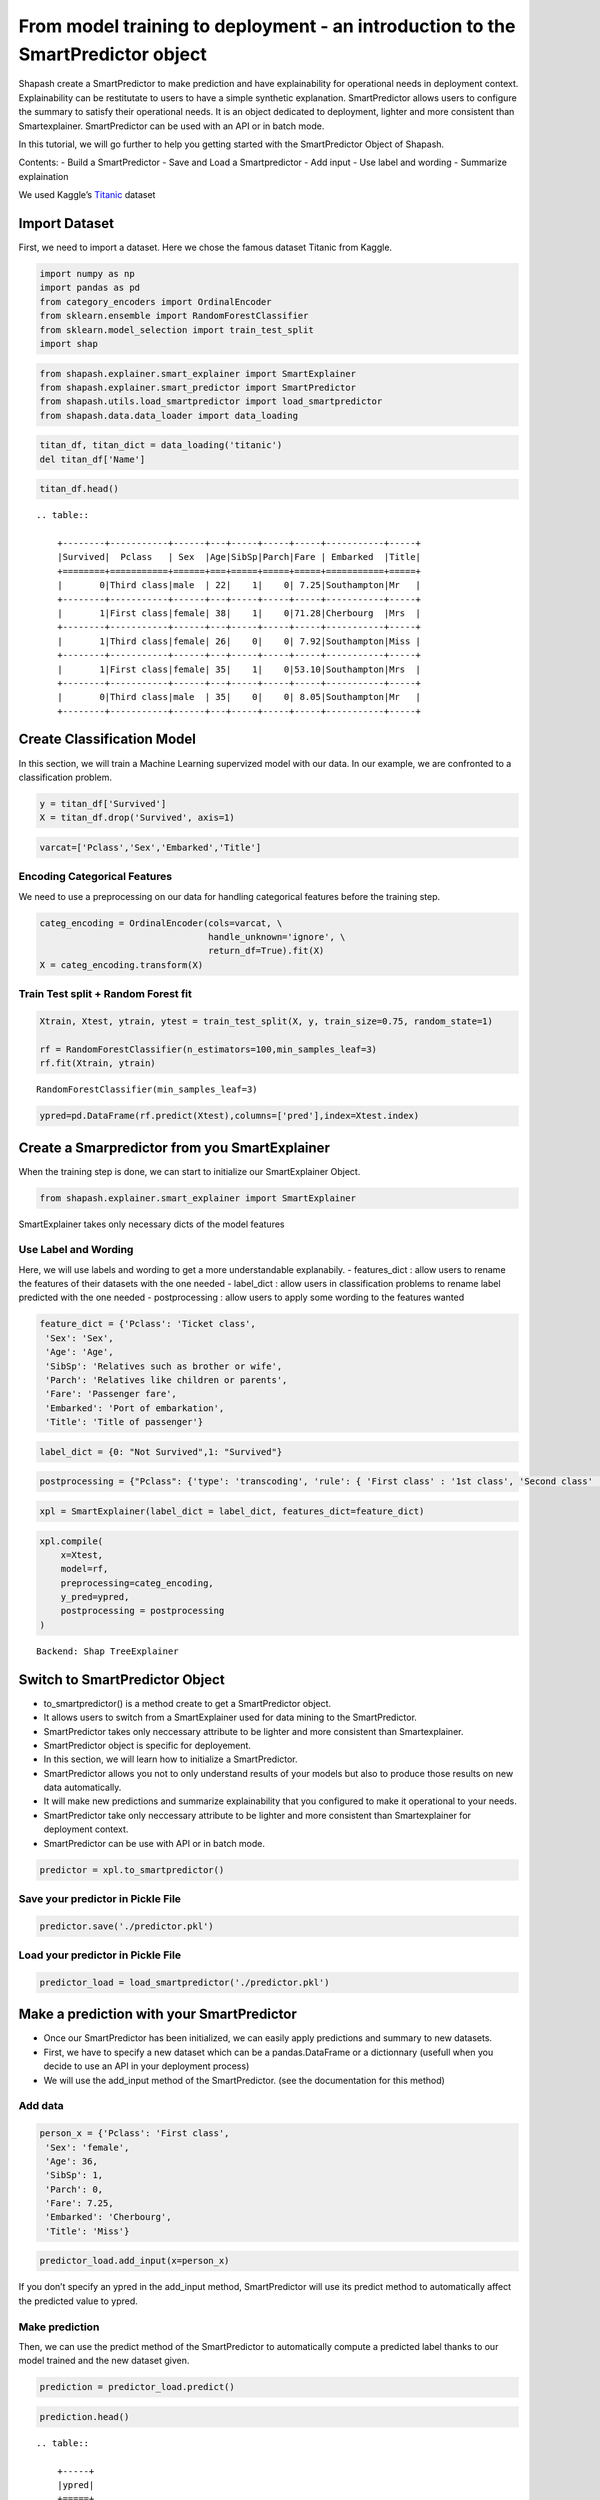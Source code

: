 From model training to deployment - an introduction to the SmartPredictor object
================================================================================

Shapash create a SmartPredictor to make prediction and have
explainability for operational needs in deployment context.
Explainability can be restitutate to users to have a simple synthetic
explanation. SmartPredictor allows users to configure the summary to
satisfy their operational needs. It is an object dedicated to
deployment, lighter and more consistent than Smartexplainer.
SmartPredictor can be used with an API or in batch mode.

In this tutorial, we will go further to help you getting started with
the SmartPredictor Object of Shapash.

Contents: - Build a SmartPredictor - Save and Load a Smartpredictor -
Add input - Use label and wording - Summarize explaination

We used Kaggle’s `Titanic <https://www.kaggle.com/c/titanic>`__ dataset

Import Dataset
--------------

First, we need to import a dataset. Here we chose the famous dataset
Titanic from Kaggle.

.. code:: ipython3

    import numpy as np
    import pandas as pd
    from category_encoders import OrdinalEncoder
    from sklearn.ensemble import RandomForestClassifier
    from sklearn.model_selection import train_test_split
    import shap

.. code:: ipython3

    from shapash.explainer.smart_explainer import SmartExplainer
    from shapash.explainer.smart_predictor import SmartPredictor
    from shapash.utils.load_smartpredictor import load_smartpredictor
    from shapash.data.data_loader import data_loading

.. code:: ipython3

    titan_df, titan_dict = data_loading('titanic')
    del titan_df['Name']

.. code:: ipython3

    titan_df.head()


.. parsed-literal::

    .. table:: 
    
        +--------+-----------+------+---+-----+-----+-----+-----------+-----+
        |Survived|  Pclass   | Sex  |Age|SibSp|Parch|Fare | Embarked  |Title|
        +========+===========+======+===+=====+=====+=====+===========+=====+
        |       0|Third class|male  | 22|    1|    0| 7.25|Southampton|Mr   |
        +--------+-----------+------+---+-----+-----+-----+-----------+-----+
        |       1|First class|female| 38|    1|    0|71.28|Cherbourg  |Mrs  |
        +--------+-----------+------+---+-----+-----+-----+-----------+-----+
        |       1|Third class|female| 26|    0|    0| 7.92|Southampton|Miss |
        +--------+-----------+------+---+-----+-----+-----+-----------+-----+
        |       1|First class|female| 35|    1|    0|53.10|Southampton|Mrs  |
        +--------+-----------+------+---+-----+-----+-----+-----------+-----+
        |       0|Third class|male  | 35|    0|    0| 8.05|Southampton|Mr   |
        +--------+-----------+------+---+-----+-----+-----+-----------+-----+


Create Classification Model
---------------------------

In this section, we will train a Machine Learning supervized model with
our data. In our example, we are confronted to a classification problem.

.. code:: ipython3

    y = titan_df['Survived']
    X = titan_df.drop('Survived', axis=1)

.. code:: ipython3

    varcat=['Pclass','Sex','Embarked','Title']

Encoding Categorical Features
^^^^^^^^^^^^^^^^^^^^^^^^^^^^^

We need to use a preprocessing on our data for handling categorical
features before the training step.

.. code:: ipython3

    categ_encoding = OrdinalEncoder(cols=varcat, \
                                    handle_unknown='ignore', \
                                    return_df=True).fit(X)
    X = categ_encoding.transform(X)

Train Test split + Random Forest fit
^^^^^^^^^^^^^^^^^^^^^^^^^^^^^^^^^^^^

.. code:: ipython3

    Xtrain, Xtest, ytrain, ytest = train_test_split(X, y, train_size=0.75, random_state=1)
    
    rf = RandomForestClassifier(n_estimators=100,min_samples_leaf=3)
    rf.fit(Xtrain, ytrain)




.. parsed-literal::

    RandomForestClassifier(min_samples_leaf=3)



.. code:: ipython3

    ypred=pd.DataFrame(rf.predict(Xtest),columns=['pred'],index=Xtest.index)

Create a Smarpredictor from you SmartExplainer
----------------------------------------------

When the training step is done, we can start to initialize our
SmartExplainer Object.

.. code:: ipython3

    from shapash.explainer.smart_explainer import SmartExplainer

SmartExplainer takes only necessary dicts of the model features

Use Label and Wording
^^^^^^^^^^^^^^^^^^^^^

Here, we will use labels and wording to get a more understandable
explanabily. - features_dict : allow users to rename the features of
their datasets with the one needed - label_dict : allow users in
classification problems to rename label predicted with the one needed -
postprocessing : allow users to apply some wording to the features
wanted

.. code:: ipython3

    feature_dict = {'Pclass': 'Ticket class',
     'Sex': 'Sex',
     'Age': 'Age',
     'SibSp': 'Relatives such as brother or wife',
     'Parch': 'Relatives like children or parents',
     'Fare': 'Passenger fare',
     'Embarked': 'Port of embarkation',
     'Title': 'Title of passenger'}

.. code:: ipython3

    label_dict = {0: "Not Survived",1: "Survived"}

.. code:: ipython3

    postprocessing = {"Pclass": {'type': 'transcoding', 'rule': { 'First class' : '1st class', 'Second class' : '2nd class', "Third class" : "3rd class"}}}

.. code:: ipython3

    xpl = SmartExplainer(label_dict = label_dict, features_dict=feature_dict)

.. code:: ipython3

    xpl.compile(
        x=Xtest,
        model=rf,
        preprocessing=categ_encoding,
        y_pred=ypred,
        postprocessing = postprocessing
    )


.. parsed-literal::

    Backend: Shap TreeExplainer


Switch to SmartPredictor Object
-------------------------------

-  to_smartpredictor() is a method create to get a SmartPredictor
   object.
-  It allows users to switch from a SmartExplainer used for data mining
   to the SmartPredictor.
-  SmartPredictor takes only neccessary attribute to be lighter and more
   consistent than Smartexplainer.
-  SmartPredictor object is specific for deployement.
-  In this section, we will learn how to initialize a SmartPredictor.
-  SmartPredictor allows you not to only understand results of your
   models but also to produce those results on new data automatically.
-  It will make new predictions and summarize explainability that you
   configured to make it operational to your needs.
-  SmartPredictor take only neccessary attribute to be lighter and more
   consistent than Smartexplainer for deployment context.
-  SmartPredictor can be use with API or in batch mode.

.. code:: ipython3

    predictor = xpl.to_smartpredictor()

Save your predictor in Pickle File
^^^^^^^^^^^^^^^^^^^^^^^^^^^^^^^^^^

.. code:: ipython3

    predictor.save('./predictor.pkl')

Load your predictor in Pickle File
^^^^^^^^^^^^^^^^^^^^^^^^^^^^^^^^^^

.. code:: ipython3

    predictor_load = load_smartpredictor('./predictor.pkl')

Make a prediction with your SmartPredictor
------------------------------------------

-  Once our SmartPredictor has been initialized, we can easily apply
   predictions and summary to new datasets.
-  First, we have to specify a new dataset which can be a
   pandas.DataFrame or a dictionnary (usefull when you decide to use an
   API in your deployment process)
-  We will use the add_input method of the SmartPredictor. (see the
   documentation for this method)

Add data
^^^^^^^^

.. code:: ipython3

    person_x = {'Pclass': 'First class',
     'Sex': 'female',
     'Age': 36,
     'SibSp': 1,
     'Parch': 0,
     'Fare': 7.25,
     'Embarked': 'Cherbourg',
     'Title': 'Miss'}

.. code:: ipython3

    predictor_load.add_input(x=person_x)

If you don’t specify an ypred in the add_input method, SmartPredictor
will use its predict method to automatically affect the predicted value
to ypred.

Make prediction
^^^^^^^^^^^^^^^

Then, we can use the predict method of the SmartPredictor to
automatically compute a predicted label thanks to our model trained and
the new dataset given.

.. code:: ipython3

    prediction = predictor_load.predict()

.. code:: ipython3

    prediction.head()


.. parsed-literal::

    .. table:: 
    
        +-----+
        |ypred|
        +=====+
        |    1|
        +-----+


We can also use the predict_proba method of the SmartPredictor to
automatically compute the probabilties associated to each label possible
with our model and the new dataset.

.. code:: ipython3

    prediction_proba = predictor_load.predict_proba()

.. code:: ipython3

    prediction_proba


.. parsed-literal::

    .. table:: 
    
        +-------+-------+
        |class_0|class_1|
        +=======+=======+
        | 0.2376| 0.7624|
        +-------+-------+


Get detailed explanability associated to the prediction
-------------------------------------------------------

-  You can use the method detail_contributions to see the detailed
   contributions of each of your features for each row of your new
   dataset.
-  For classification problems, it will automatically associated
   contributions with the right predicted label. (like you can see
   below)
-  The predicted label can be compute automatically with predict method
   or you can specify in add_input method an ypred

.. code:: ipython3

    detailed_contributions = predictor_load.detail_contributions()

You can notice here that the ypred has already been renamed with the
value that we have given in the label_dict.

.. code:: ipython3

    detailed_contributions.head()


.. parsed-literal::

    .. table:: 
    
        +--------+------+------+------+--------+--------+---------+--------+--------+------+
        | ypred  |proba |Pclass| Sex  |  Age   | SibSp  |  Parch  |  Fare  |Embarked|Title |
        +========+======+======+======+========+========+=========+========+========+======+
        |Survived|0.7624|0.1097|0.1586|-0.02100|0.007639|-0.003601|-0.09370| 0.04038|0.1928|
        +--------+------+------+------+--------+--------+---------+--------+--------+------+


Summarize explanability of the predictions
------------------------------------------

-  You can use the summarize method to summarize your local
   explainability
-  This summary can be configured with the method modify_mask in order
   for you to have the explainability that satisfy your operational
   needs
-  You can also specify : >- a postprocessing when you initialize your
   SmartPredictor to apply a wording to several values of your dataset.
   >- a label_dict to rename your label in classification problems
   (during the initialisation of your SmartPredictor). >- a
   features_dict to rename your features.

Here, we chose to use modify_mask method to only get the 3 most
contributives features in our explanability.

.. code:: ipython3

    predictor_load.modify_mask(max_contrib=3)

.. code:: ipython3

    explanation = predictor_load.summarize()

-  You can notice in the summarize that the dictionnary of mapping given
   to the SmartExplainer Object allow us to rename the ‘Title’ feature
   into ‘Title of passenger’.
-  Also, we can see that the value of this features has been worded
   correctly has we configured it : First class became 1st class.
-  Our explanability is focused on the 3 most contributive features.

.. code:: ipython3

    explanation.head()


.. parsed-literal::

    .. table:: 
    
        +--------+------+------------------+-------+--------------+---------+-------+--------------+------------+---------+--------------+
        | ypred  |proba |    feature_1     |value_1|contribution_1|feature_2|value_2|contribution_2| feature_3  | value_3 |contribution_3|
        +========+======+==================+=======+==============+=========+=======+==============+============+=========+==============+
        |Survived|0.7624|Title of passenger|Miss   |        0.1928|Sex      |female |        0.1586|Ticket class|1st class|        0.1097|
        +--------+------+------------------+-------+--------------+---------+-------+--------------+------------+---------+--------------+


Configure your summary easily
-----------------------------

If contributions wanted are the ones associated to the class 0 (More useful in multiclass classification)
^^^^^^^^^^^^^^^^^^^^^^^^^^^^^^^^^^^^^^^^^^^^^^^^^^^^^^^^^^^^^^^^^^^^^^^^^^^^^^^^^^^^^^^^^^^^^^^^^^^^^^^^^

Then, you can easily change the ypred or the x given to the add_input to
make new prediction and summary of your explanability

You can specify an ypred to get explanability from the label that you
prefer to predict instead.

.. code:: ipython3

    predictor_load.add_input(x=person_x, ypred=pd.DataFrame({0}))

.. code:: ipython3

    predictor_load.modify_mask(max_contrib=3)

.. code:: ipython3

    explanation = predictor_load.summarize()

Here, we changed the ypred from label predicted 1 to 0 which allow us to
automatically get the explanability of features that are associated to
the right label predicted.

.. code:: ipython3

    explanation.head()


.. parsed-literal::

    .. table:: 
    
        +------------+------+------------------+-------+--------------+---------+-------+--------------+------------+---------+--------------+
        |     0      |proba |    feature_1     |value_1|contribution_1|feature_2|value_2|contribution_2| feature_3  | value_3 |contribution_3|
        +============+======+==================+=======+==============+=========+=======+==============+============+=========+==============+
        |Not Survived|0.2376|Title of passenger|Miss   |       -0.1928|Sex      |female |       -0.1586|Ticket class|1st class|       -0.1097|
        +------------+------+------------------+-------+--------------+---------+-------+--------------+------------+---------+--------------+


If users don’t want one feature and want only positive contributions to restituate
^^^^^^^^^^^^^^^^^^^^^^^^^^^^^^^^^^^^^^^^^^^^^^^^^^^^^^^^^^^^^^^^^^^^^^^^^^^^^^^^^^

-  The modify_mask method allows us to configure the explanability to
   satisfy our needs in opeartional process.
-  Here, we can choose to hide some features from our explanability and
   only get the one which has positive contributions.

.. code:: ipython3

    predictor_load.modify_mask(features_to_hide=["Sex"], positive=True)

.. code:: ipython3

    explanation = predictor_load.summarize()

.. code:: ipython3

    explanation.head()


.. parsed-literal::

    .. table:: 
    
        +------------+------+--------------+-------+--------------+---------+-------+--------------+----------------------------------+-------+--------------+
        |     0      |proba |  feature_1   |value_1|contribution_1|feature_2|value_2|contribution_2|            feature_3             |value_3|contribution_3|
        +============+======+==============+=======+==============+=========+=======+==============+==================================+=======+==============+
        |Not Survived|0.2376|Passenger fare|   7.25|       0.09370|Age      |     36|       0.02100|Relatives like children or parents|      0|      0.003601|
        +------------+------+--------------+-------+--------------+---------+-------+--------------+----------------------------------+-------+--------------+


If users want to restituate only contributions with a minimum of impact
^^^^^^^^^^^^^^^^^^^^^^^^^^^^^^^^^^^^^^^^^^^^^^^^^^^^^^^^^^^^^^^^^^^^^^^

Here, we chose to only show the features which has a contribution
greater than 0.05.

.. code:: ipython3

    predictor_load.modify_mask(threshold=0.05)

.. code:: ipython3

    explanation = predictor_load.summarize()

.. code:: ipython3

    explanation.head()


.. parsed-literal::

    .. table:: 
    
        +------------+------+--------------+-------+--------------+
        |     0      |proba |  feature_1   |value_1|contribution_1|
        +============+======+==============+=======+==============+
        |Not Survived|0.2376|Passenger fare|   7.25|       0.09370|
        +------------+------+--------------+-------+--------------+

